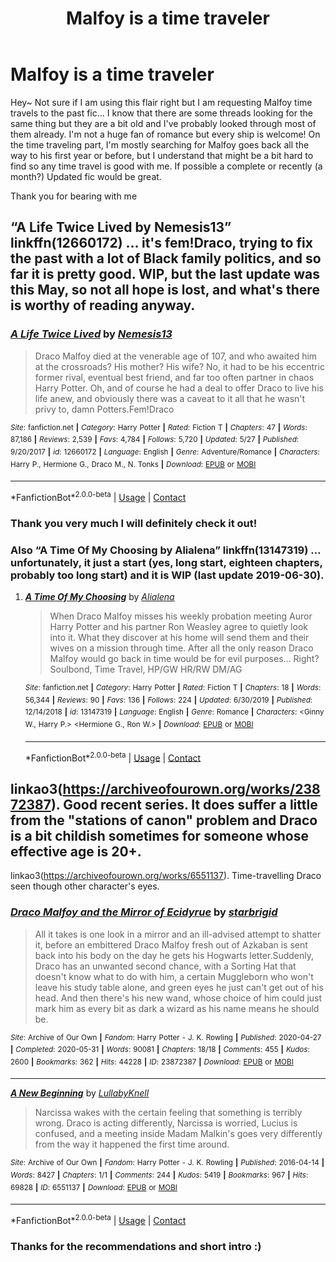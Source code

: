 #+TITLE: Malfoy is a time traveler

* Malfoy is a time traveler
:PROPERTIES:
:Author: dog_food_diet
:Score: 0
:DateUnix: 1604304503.0
:DateShort: 2020-Nov-02
:FlairText: Request
:END:
Hey~ Not sure if I am using this flair right but I am requesting Malfoy time travels to the past fic... I know that there are some threads looking for the same thing but they are a bit old and I've probably looked through most of them already. I'm not a huge fan of romance but every ship is welcome! On the time traveling part, I'm mostly searching for Malfoy goes back all the way to his first year or before, but I understand that might be a bit hard to find so any time travel is good with me. If possible a complete or recently (a month?) Updated fic would be great.

Thank you for bearing with me


** “A Life Twice Lived by Nemesis13” linkffn(12660172) ... it's fem!Draco, trying to fix the past with a lot of Black family politics, and so far it is pretty good. WIP, but the last update was this May, so not all hope is lost, and what's there is worthy of reading anyway.
:PROPERTIES:
:Author: ceplma
:Score: 3
:DateUnix: 1604311585.0
:DateShort: 2020-Nov-02
:END:

*** [[https://www.fanfiction.net/s/12660172/1/][*/A Life Twice Lived/*]] by [[https://www.fanfiction.net/u/227409/Nemesis13][/Nemesis13/]]

#+begin_quote
  Draco Malfoy died at the venerable age of 107, and who awaited him at the crossroads? His mother? His wife? No, it had to be his eccentric former rival, eventual best friend, and far too often partner in chaos Harry Potter. Oh, and of course he had a deal to offer Draco to live his life anew, and obviously there was a caveat to it all that he wasn't privy to, damn Potters.Fem!Draco
#+end_quote

^{/Site/:} ^{fanfiction.net} ^{*|*} ^{/Category/:} ^{Harry} ^{Potter} ^{*|*} ^{/Rated/:} ^{Fiction} ^{T} ^{*|*} ^{/Chapters/:} ^{47} ^{*|*} ^{/Words/:} ^{87,186} ^{*|*} ^{/Reviews/:} ^{2,539} ^{*|*} ^{/Favs/:} ^{4,784} ^{*|*} ^{/Follows/:} ^{5,720} ^{*|*} ^{/Updated/:} ^{5/27} ^{*|*} ^{/Published/:} ^{9/20/2017} ^{*|*} ^{/id/:} ^{12660172} ^{*|*} ^{/Language/:} ^{English} ^{*|*} ^{/Genre/:} ^{Adventure/Romance} ^{*|*} ^{/Characters/:} ^{Harry} ^{P.,} ^{Hermione} ^{G.,} ^{Draco} ^{M.,} ^{N.} ^{Tonks} ^{*|*} ^{/Download/:} ^{[[http://www.ff2ebook.com/old/ffn-bot/index.php?id=12660172&source=ff&filetype=epub][EPUB]]} ^{or} ^{[[http://www.ff2ebook.com/old/ffn-bot/index.php?id=12660172&source=ff&filetype=mobi][MOBI]]}

--------------

*FanfictionBot*^{2.0.0-beta} | [[https://github.com/FanfictionBot/reddit-ffn-bot/wiki/Usage][Usage]] | [[https://www.reddit.com/message/compose?to=tusing][Contact]]
:PROPERTIES:
:Author: FanfictionBot
:Score: 2
:DateUnix: 1604311605.0
:DateShort: 2020-Nov-02
:END:


*** Thank you very much I will definitely check it out!
:PROPERTIES:
:Author: dog_food_diet
:Score: 1
:DateUnix: 1604329599.0
:DateShort: 2020-Nov-02
:END:


*** Also “A Time Of My Choosing by Alialena” linkffn(13147319) ... unfortunately, it just a start (yes, long start, eighteen chapters, probably too long start) and it is WIP (last update 2019-06-30).
:PROPERTIES:
:Author: ceplma
:Score: 1
:DateUnix: 1604350252.0
:DateShort: 2020-Nov-03
:END:

**** [[https://www.fanfiction.net/s/13147319/1/][*/A Time Of My Choosing/*]] by [[https://www.fanfiction.net/u/11217313/Alialena][/Alialena/]]

#+begin_quote
  When Draco Malfoy misses his weekly probation meeting Auror Harry Potter and his partner Ron Weasley agree to quietly look into it. What they discover at his home will send them and their wives on a mission through time. After all the only reason Draco Malfoy would go back in time would be for evil purposes... Right? Soulbond, Time Travel, HP/GW HR/RW DM/AG
#+end_quote

^{/Site/:} ^{fanfiction.net} ^{*|*} ^{/Category/:} ^{Harry} ^{Potter} ^{*|*} ^{/Rated/:} ^{Fiction} ^{T} ^{*|*} ^{/Chapters/:} ^{18} ^{*|*} ^{/Words/:} ^{56,344} ^{*|*} ^{/Reviews/:} ^{90} ^{*|*} ^{/Favs/:} ^{136} ^{*|*} ^{/Follows/:} ^{224} ^{*|*} ^{/Updated/:} ^{6/30/2019} ^{*|*} ^{/Published/:} ^{12/14/2018} ^{*|*} ^{/id/:} ^{13147319} ^{*|*} ^{/Language/:} ^{English} ^{*|*} ^{/Genre/:} ^{Romance} ^{*|*} ^{/Characters/:} ^{<Ginny} ^{W.,} ^{Harry} ^{P.>} ^{<Hermione} ^{G.,} ^{Ron} ^{W.>} ^{*|*} ^{/Download/:} ^{[[http://www.ff2ebook.com/old/ffn-bot/index.php?id=13147319&source=ff&filetype=epub][EPUB]]} ^{or} ^{[[http://www.ff2ebook.com/old/ffn-bot/index.php?id=13147319&source=ff&filetype=mobi][MOBI]]}

--------------

*FanfictionBot*^{2.0.0-beta} | [[https://github.com/FanfictionBot/reddit-ffn-bot/wiki/Usage][Usage]] | [[https://www.reddit.com/message/compose?to=tusing][Contact]]
:PROPERTIES:
:Author: FanfictionBot
:Score: 1
:DateUnix: 1604350271.0
:DateShort: 2020-Nov-03
:END:


** linkao3([[https://archiveofourown.org/works/23872387]]). Good recent series. It does suffer a little from the "stations of canon" problem and Draco is a bit childish sometimes for someone whose effective age is 20+.

linkao3([[https://archiveofourown.org/works/6551137]]). Time-travelling Draco seen though other character's eyes.
:PROPERTIES:
:Author: davidwelch158
:Score: 2
:DateUnix: 1604310355.0
:DateShort: 2020-Nov-02
:END:

*** [[https://archiveofourown.org/works/23872387][*/Draco Malfoy and the Mirror of Ecidyrue/*]] by [[https://www.archiveofourown.org/users/starbrigid/pseuds/starbrigid][/starbrigid/]]

#+begin_quote
  All it takes is one look in a mirror and an ill-advised attempt to shatter it, before an embittered Draco Malfoy fresh out of Azkaban is sent back into his body on the day he gets his Hogwarts letter.Suddenly, Draco has an unwanted second chance, with a Sorting Hat that doesn't know what to do with him, a certain Muggleborn who won't leave his study table alone, and green eyes he just can't get out of his head. And then there's his new wand, whose choice of him could just mark him as every bit as dark a wizard as his name means he should be.
#+end_quote

^{/Site/:} ^{Archive} ^{of} ^{Our} ^{Own} ^{*|*} ^{/Fandom/:} ^{Harry} ^{Potter} ^{-} ^{J.} ^{K.} ^{Rowling} ^{*|*} ^{/Published/:} ^{2020-04-27} ^{*|*} ^{/Completed/:} ^{2020-05-31} ^{*|*} ^{/Words/:} ^{90081} ^{*|*} ^{/Chapters/:} ^{18/18} ^{*|*} ^{/Comments/:} ^{455} ^{*|*} ^{/Kudos/:} ^{2600} ^{*|*} ^{/Bookmarks/:} ^{362} ^{*|*} ^{/Hits/:} ^{44228} ^{*|*} ^{/ID/:} ^{23872387} ^{*|*} ^{/Download/:} ^{[[https://archiveofourown.org/downloads/23872387/Draco%20Malfoy%20and%20the.epub?updated_at=1604097099][EPUB]]} ^{or} ^{[[https://archiveofourown.org/downloads/23872387/Draco%20Malfoy%20and%20the.mobi?updated_at=1604097099][MOBI]]}

--------------

[[https://archiveofourown.org/works/6551137][*/A New Beginning/*]] by [[https://www.archiveofourown.org/users/LullabyKnell/pseuds/LullabyKnell][/LullabyKnell/]]

#+begin_quote
  Narcissa wakes with the certain feeling that something is terribly wrong. Draco is acting differently, Narcissa is worried, Lucius is confused, and a meeting inside Madam Malkin's goes very differently from the way it happened the first time around.
#+end_quote

^{/Site/:} ^{Archive} ^{of} ^{Our} ^{Own} ^{*|*} ^{/Fandom/:} ^{Harry} ^{Potter} ^{-} ^{J.} ^{K.} ^{Rowling} ^{*|*} ^{/Published/:} ^{2016-04-14} ^{*|*} ^{/Words/:} ^{8427} ^{*|*} ^{/Chapters/:} ^{1/1} ^{*|*} ^{/Comments/:} ^{244} ^{*|*} ^{/Kudos/:} ^{5419} ^{*|*} ^{/Bookmarks/:} ^{967} ^{*|*} ^{/Hits/:} ^{69828} ^{*|*} ^{/ID/:} ^{6551137} ^{*|*} ^{/Download/:} ^{[[https://archiveofourown.org/downloads/6551137/A%20New%20Beginning.epub?updated_at=1598407455][EPUB]]} ^{or} ^{[[https://archiveofourown.org/downloads/6551137/A%20New%20Beginning.mobi?updated_at=1598407455][MOBI]]}

--------------

*FanfictionBot*^{2.0.0-beta} | [[https://github.com/FanfictionBot/reddit-ffn-bot/wiki/Usage][Usage]] | [[https://www.reddit.com/message/compose?to=tusing][Contact]]
:PROPERTIES:
:Author: FanfictionBot
:Score: 1
:DateUnix: 1604310647.0
:DateShort: 2020-Nov-02
:END:


*** Thanks for the recommendations and short intro :)
:PROPERTIES:
:Author: dog_food_diet
:Score: 1
:DateUnix: 1604329676.0
:DateShort: 2020-Nov-02
:END:
